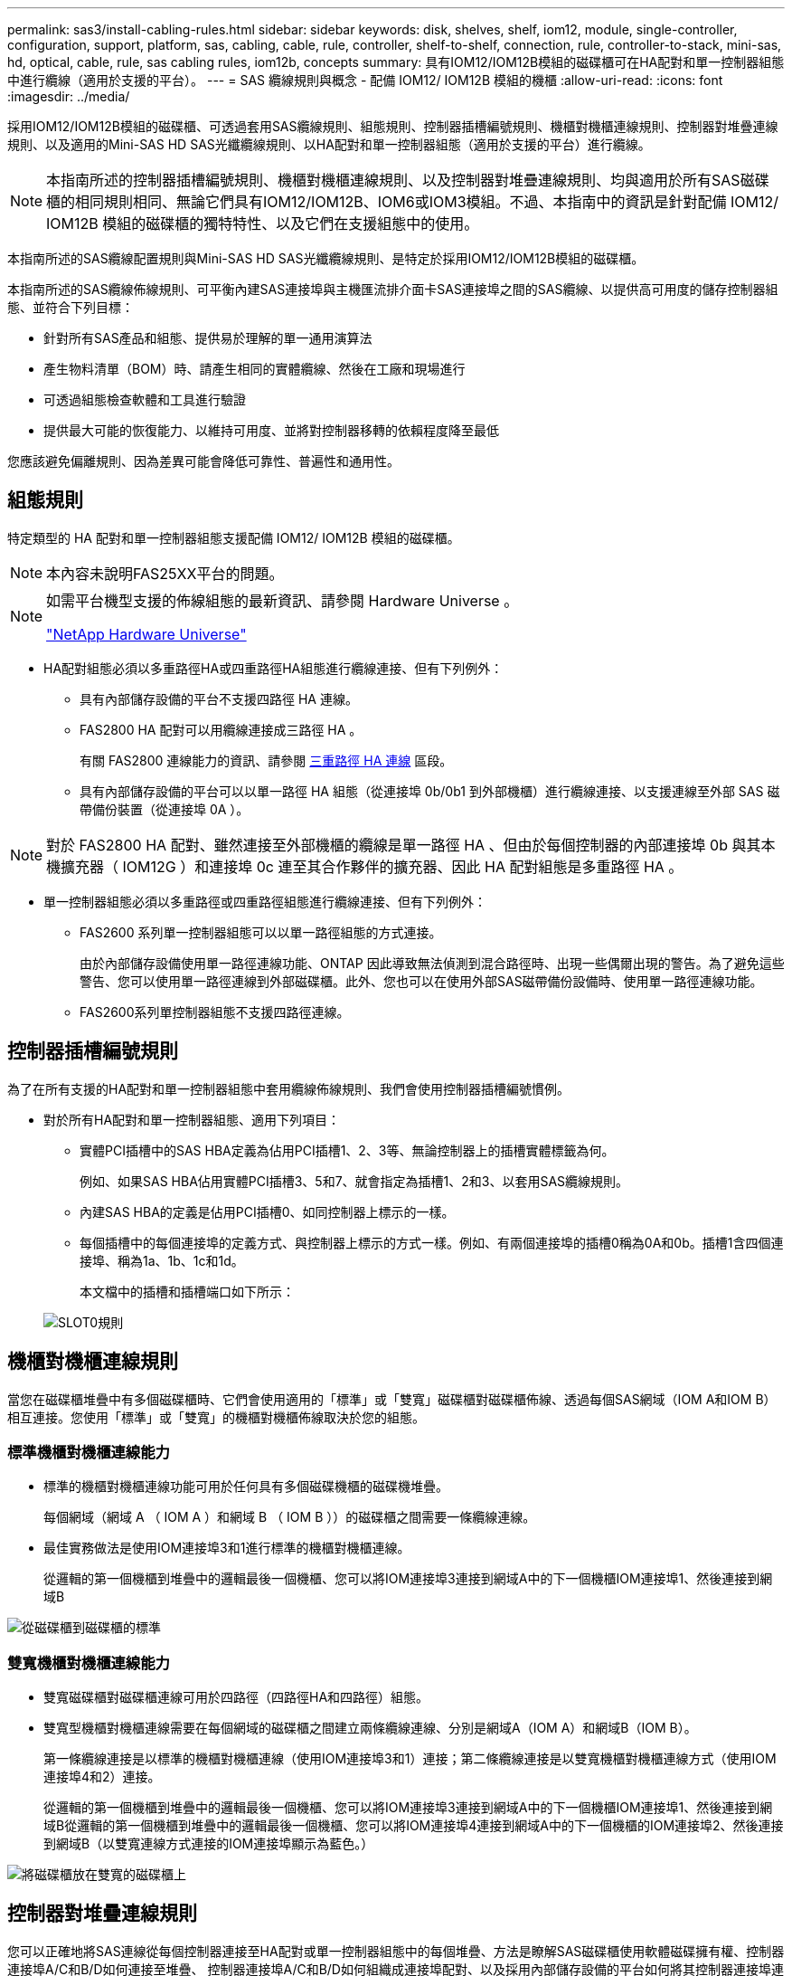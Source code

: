 ---
permalink: sas3/install-cabling-rules.html 
sidebar: sidebar 
keywords: disk, shelves, shelf, iom12, module, single-controller, configuration, support, platform, sas, cabling, cable, rule, controller, shelf-to-shelf, connection, rule, controller-to-stack, mini-sas, hd, optical, cable, rule, sas cabling rules, iom12b, concepts 
summary: 具有IOM12/IOM12B模組的磁碟櫃可在HA配對和單一控制器組態中進行纜線（適用於支援的平台）。 
---
= SAS 纜線規則與概念 - 配備 IOM12/ IOM12B 模組的機櫃
:allow-uri-read: 
:icons: font
:imagesdir: ../media/


[role="lead"]
採用IOM12/IOM12B模組的磁碟櫃、可透過套用SAS纜線規則、組態規則、控制器插槽編號規則、機櫃對機櫃連線規則、控制器對堆疊連線規則、以及適用的Mini-SAS HD SAS光纖纜線規則、以HA配對和單一控制器組態（適用於支援的平台）進行纜線。


NOTE: 本指南所述的控制器插槽編號規則、機櫃對機櫃連線規則、以及控制器對堆疊連線規則、均與適用於所有SAS磁碟櫃的相同規則相同、無論它們具有IOM12/IOM12B、IOM6或IOM3模組。不過、本指南中的資訊是針對配備 IOM12/ IOM12B 模組的磁碟櫃的獨特特性、以及它們在支援組態中的使用。

本指南所述的SAS纜線配置規則與Mini-SAS HD SAS光纖纜線規則、是特定於採用IOM12/IOM12B模組的磁碟櫃。

本指南所述的SAS纜線佈線規則、可平衡內建SAS連接埠與主機匯流排介面卡SAS連接埠之間的SAS纜線、以提供高可用度的儲存控制器組態、並符合下列目標：

* 針對所有SAS產品和組態、提供易於理解的單一通用演算法
* 產生物料清單（BOM）時、請產生相同的實體纜線、然後在工廠和現場進行
* 可透過組態檢查軟體和工具進行驗證
* 提供最大可能的恢復能力、以維持可用度、並將對控制器移轉的依賴程度降至最低


您應該避免偏離規則、因為差異可能會降低可靠性、普遍性和通用性。



== 組態規則

特定類型的 HA 配對和單一控制器組態支援配備 IOM12/ IOM12B 模組的磁碟櫃。


NOTE: 本內容未說明FAS25XX平台的問題。

[NOTE]
====
如需平台機型支援的佈線組態的最新資訊、請參閱 Hardware Universe 。

https://hwu.netapp.com["NetApp Hardware Universe"^]

====
* HA配對組態必須以多重路徑HA或四重路徑HA組態進行纜線連接、但有下列例外：
+
** 具有內部儲存設備的平台不支援四路徑 HA 連線。
** FAS2800 HA 配對可以用纜線連接成三路徑 HA 。
+
有關 FAS2800 連線能力的資訊、請參閱 <<三重路徑 HA 連線>> 區段。

** 具有內部儲存設備的平台可以以單一路徑 HA 組態（從連接埠 0b/0b1 到外部機櫃）進行纜線連接、以支援連線至外部 SAS 磁帶備份裝置（從連接埠 0A ）。




[NOTE]
====
對於 FAS2800 HA 配對、雖然連接至外部機櫃的纜線是單一路徑 HA 、但由於每個控制器的內部連接埠 0b 與其本機擴充器（ IOM12G ）和連接埠 0c 連至其合作夥伴的擴充器、因此 HA 配對組態是多重路徑 HA 。

====
* 單一控制器組態必須以多重路徑或四重路徑組態進行纜線連接、但有下列例外：
+
** FAS2600 系列單一控制器組態可以以單一路徑組態的方式連接。
+
由於內部儲存設備使用單一路徑連線功能、ONTAP 因此導致無法偵測到混合路徑時、出現一些偶爾出現的警告。為了避免這些警告、您可以使用單一路徑連線到外部磁碟櫃。此外、您也可以在使用外部SAS磁帶備份設備時、使用單一路徑連線功能。

** FAS2600系列單控制器組態不支援四路徑連線。






== 控制器插槽編號規則

為了在所有支援的HA配對和單一控制器組態中套用纜線佈線規則、我們會使用控制器插槽編號慣例。

* 對於所有HA配對和單一控制器組態、適用下列項目：
+
** 實體PCI插槽中的SAS HBA定義為佔用PCI插槽1、2、3等、無論控制器上的插槽實體標籤為何。
+
例如、如果SAS HBA佔用實體PCI插槽3、5和7、就會指定為插槽1、2和3、以套用SAS纜線規則。

** 內建SAS HBA的定義是佔用PCI插槽0、如同控制器上標示的一樣。
** 每個插槽中的每個連接埠的定義方式、與控制器上標示的方式一樣。例如、有兩個連接埠的插槽0稱為0A和0b。插槽1含四個連接埠、稱為1a、1b、1c和1d。
+
本文檔中的插槽和插槽端口如下所示：

+
image::../media/slot0_rules.png[SLOT0規則]







== 機櫃對機櫃連線規則

當您在磁碟櫃堆疊中有多個磁碟櫃時、它們會使用適用的「標準」或「雙寬」磁碟櫃對磁碟櫃佈線、透過每個SAS網域（IOM A和IOM B）相互連接。您使用「標準」或「雙寬」的機櫃對機櫃佈線取決於您的組態。



=== 標準機櫃對機櫃連線能力

* 標準的機櫃對機櫃連線功能可用於任何具有多個磁碟機櫃的磁碟機堆疊。
+
每個網域（網域 A （ IOM A ）和網域 B （ IOM B ））的磁碟櫃之間需要一條纜線連線。

* 最佳實務做法是使用IOM連接埠3和1進行標準的機櫃對機櫃連線。
+
從邏輯的第一個機櫃到堆疊中的邏輯最後一個機櫃、您可以將IOM連接埠3連接到網域A中的下一個機櫃IOM連接埠1、然後連接到網域B



image::../media/drw_shelf_to_shelf_standard.gif[從磁碟櫃到磁碟櫃的標準]



=== 雙寬機櫃對機櫃連線能力

* 雙寬磁碟櫃對磁碟櫃連線可用於四路徑（四路徑HA和四路徑）組態。
* 雙寬型機櫃對機櫃連線需要在每個網域的磁碟櫃之間建立兩條纜線連線、分別是網域A（IOM A）和網域B（IOM B）。
+
第一條纜線連接是以標準的機櫃對機櫃連線（使用IOM連接埠3和1）連接；第二條纜線連接是以雙寬機櫃對機櫃連線方式（使用IOM連接埠4和2）連接。

+
從邏輯的第一個機櫃到堆疊中的邏輯最後一個機櫃、您可以將IOM連接埠3連接到網域A中的下一個機櫃IOM連接埠1、然後連接到網域B從邏輯的第一個機櫃到堆疊中的邏輯最後一個機櫃、您可以將IOM連接埠4連接到網域A中的下一個機櫃的IOM連接埠2、然後連接到網域B（以雙寬連線方式連接的IOM連接埠顯示為藍色。）



image::../media/drw_shelf_to_shelf_double_wide.gif[將磁碟櫃放在雙寬的磁碟櫃上]



== 控制器對堆疊連線規則

您可以正確地將SAS連線從每個控制器連接至HA配對或單一控制器組態中的每個堆疊、方法是瞭解SAS磁碟櫃使用軟體磁碟擁有權、控制器連接埠A/C和B/D如何連接至堆疊、 控制器連接埠A/C和B/D如何組織成連接埠配對、以及採用內部儲存設備的平台如何將其控制器連接埠連接至堆疊。



=== SAS磁碟櫃軟體型磁碟擁有權規則

SAS磁碟櫃使用軟體型磁碟擁有權（而非硬體型磁碟擁有權）。這表示磁碟機擁有權儲存在磁碟機上、而非由儲存系統實體連線的拓撲所決定（如同硬體型磁碟擁有權）。具體而言、磁碟機所有權是由ONTAP 支援（自動或CLI命令）指派、而非由控制器與堆疊連線的纜線方式指派。

SAS磁碟櫃切勿使用硬體型磁碟擁有權配置來進行纜線連接。



=== 控制器A和C連接埠連線規則（適用於沒有內部儲存設備的平台）

* A和C連接埠永遠是堆疊的主要路徑。
* A和C連接埠一律連接至堆疊中的邏輯第一個磁碟櫃。
* A和C連接埠一律連接至磁碟櫃IOM連接埠1和2。
+
IOM連接埠2僅用於四路徑HA和四路徑組態。

* 控制器1 A和C連接埠一律連線至IOM A（網域A）。
* 控制器2 A和C連接埠一律連線至IOM B（網域B）。


下圖重點說明控制器連接埠A和C如何以一個四埠HBA和兩個磁碟櫃堆疊的多重路徑HA組態進行連線。與堆疊1的連線顯示為藍色。堆疊2的連線顯示為橘色。

image::../media/drw_controller_to_stack_rules_ports_a_and_c_example.gif[以堆疊規則連接埠A和c為例的DRW控制器]



=== 控制器B和D連接埠連線規則（適用於沒有內部儲存設備的平台）

* B和D連接埠永遠是堆疊的次要路徑。
* B和D連接埠一律連接至堆疊中的邏輯最後一個磁碟櫃。
* B和D連接埠一律連接至磁碟櫃IOM連接埠3和4。
+
IOM連接埠4僅用於四路徑HA和四路徑組態。

* 控制器1 B和D連接埠一律連線至IOM B（網域B）。
* 控制器2 B和D連接埠一律連線至IOM A（網域A）。
* B和D連接埠會將PCI插槽的順序偏移一個、以便第一個插槽上的第一個連接埠最後連接。


下圖重點說明控制器連接埠B和D如何以一個四埠HBA和兩個磁碟櫃堆疊的多重路徑HA組態進行連線。與堆疊1的連線顯示為藍色。堆疊2的連線顯示為橘色。

image::../media/drw_controller_to_stack_rules_ports_b_and_d_example.gif[以堆疊方式堆疊的DRw控制器規則連接埠b和d範例]



=== 連接埠配對連線規則（適用於沒有內部儲存設備的平台）

控制器SAS連接埠A、B、C和D會組織成連接埠配對、並使用一種方法來利用所有SAS連接埠、在HA配對和單一控制器組態中進行控制器對堆疊連線時、提供系統恢復能力和一致性。

* 連接埠配對包含控制器A或C SAS連接埠、以及控制器B或D SAS連接埠。
+
A和C SAS連接埠可連接至堆疊中的邏輯第一個機櫃。B和D SAS連接埠可連接至堆疊中的邏輯最後一個機櫃。

* 連接埠配對使用系統中每個控制器上的所有SAS連接埠。
+
您可以將所有SAS連接埠（在HBA上的實體PCI插槽[插槽1-N]和主機板上的控制器[插槽0]）整合為連接埠配對、藉此提高系統恢復能力。請勿排除任何SAS連接埠。

* 連接埠配對的識別和組織方式如下：
+
.. 依插槽順序列出連接埠、然後列出C連接埠（0、1、2、3等）。
+
例如：1A、2a、3a、1c、2c、 3c

.. 依插槽順序列出B連接埠和D連接埠（0、1、2、3等）。
+
例如：1B、2b、3b、1d、2D、 3D

.. 重新寫入D和B連接埠清單、將清單中的第一個連接埠移到清單的結尾。
+
例如： image:../media/drw_gen_sas_cable_step2.png[""]

+
當有多個SAS連接埠插槽可用時、一個插槽的順序會在多個插槽（實體PCI插槽和主機板插槽）之間平衡連接埠配對、因此無法將堆疊連接至單一SAS HBA。

.. 將A和C連接埠（在步驟1中列出）與D和B連接埠（在步驟2中列出）配對、並依照它們列出的順序進行配對。
+
例如：1A/2b、2a/3b、3a/1d、1c/2D、2c/3D、3c/1b。

+

NOTE: 對於HA配對、您為第一個控制器識別的連接埠配對清單也適用於第二個控制器。



* 在佈線系統時、您可以依照識別順序使用連接埠配對、也可以跳過連接埠配對：
+
** 當需要所有連接埠配對來連接系統中的堆疊時、請依照您識別（列出）的順序使用連接埠配對。
+
例如、如果您為系統識別六個連接埠配對、而且有六個堆疊連接至纜線作為多重路徑、則您可以依照列出的順序來連接連接埠配對：

+
1A/2b、2a/3b、3a/1d、1c/2D、2c/3D、3c/1b

** 當系統中的堆疊不需要所有連接埠配對時、請跳過連接埠配對（使用其他連接埠配對）。
+
例如、如果您為系統識別六個連接埠配對、並將三個堆疊連接至纜線作為多重路徑、則您可以在清單中連接其他連接埠配對：

+
image::../media/drw_portpair_connection_rules_list_skip.gif[不顯示DRw連接規則列表]

+

NOTE: 如果連接埠配對數量超過系統中的堆疊纜線數量、最佳做法是跳過連接埠配對、以最佳化系統上的SAS連接埠。藉由最佳化SAS連接埠、您可以最佳化系統效能。





控制器對堆疊佈線工作表是識別及組織連接埠配對的便利工具、可讓您將控制器對堆疊連線纜線連接至HA配對或單一控制器組態。

link:install-cabling-worksheet-template-multipath.html["用於多路徑連線的控制器對堆疊佈線工作表範本"]

link:install-cabling-worksheet-template-quadpath.html["控制器對堆疊佈線工作表範本、提供四路徑連線功能"]



=== 控制器 0b/0b1 和 0A 連接埠規則、適用於具有內部儲存設備的平台

具有內部儲存設備的平台有一組獨特的連線規則、因為每個控制器必須在內部儲存設備（連接埠 0b/0b1 ）和堆疊之間維持相同的網域連線。這表示當控制器位於機箱（控制器 1 ）的插槽 A 時、它位於網域 A （ IOM A ）、因此連接埠 0b/0b1 必須連接到堆疊中的 IOM A 。當控制器位於機箱（控制器 2 ）的插槽 B 時、它位於網域 B （ IOM B ）、因此連接埠 0b/0b1 必須連接到堆疊中的 IOM B 。


NOTE: FAS25XX平台未在此內容中說明。


NOTE: 如果您未將 0b/0b1 連接埠連接至正確的網域（跨連線網域）、您就會使系統面臨恢復問題、使您無法安全執行不中斷營運的程序。

* 控制器 0b/0b1 連接埠（內部儲存連接埠）：
+
** 控制器 1 0b/0b1 連接埠一律會連線至 IOM A （網域 A ）。
** 控制器 2 0b/0b1 連接埠一律會連線至 IOM B （網域 B ）。
** 連接埠 0b/0b1 永遠是主要路徑。
** 連接埠 0b/0b1 一律會連接至堆疊中最後一個邏輯磁碟機櫃。
** 連接埠 0b/0b1 一律連接至磁碟機櫃 IOM 連接埠 3 。


* 控制器0A連接埠（內部HBA連接埠）：
+
** 控制器1 0A連接埠永遠連線至IOM B（網域B）。
** 控制器2 0A連接埠永遠連線至IOM A（網域A）。
** 連接埠0A永遠是次要路徑。
** 連接埠0A永遠會連接至堆疊中的邏輯第一個磁碟櫃。
** 連接埠0A永遠連接磁碟櫃IOM連接埠1。




下圖強調內部儲存連接埠（ 0b/0b1 ）與外部層疊的網域連線：

image::../media/drw_fas2600_mpha_domain_example_IEOPS-1172.svg[DRW fas2600 mpha 網域範例 IEOPS 1172]



=== 三重路徑 HA 連線

FAS2800 HA 配對提供三重路徑 HA 連線功能。三重路徑 HA 連線能力有三條路徑、從每個控制器到內部（ IOM12G ）和外部機櫃：

* 每個控制器的內部連接埠 0b 與其本機 IOM12G 及連接埠 0c 與合作夥伴的 IOM12G 之間、都能提供 HA 配對多重路徑 HA 連線。
* 每個控制器的外部儲存連接埠（ 0A 和 0b1 ）的佈線、可提供 HA 配對三路徑 HA 連線。
+
當沒有外部機櫃時、連接埠 0A 和 0b1 會透過兩個控制器進行纜線連接、或連接至外部機櫃以實現三路徑 HA 連線。



以下顯示控制器的內部連線和外部纜線、可實現三重路徑 HA 連線：

image::../media/drw_fas2800_concept_tpha_IEOPS-950.svg[DRW fas2800 概念 Tpha IEOPS 950]

FAS2800 外部 SAS 連接埠：

* 0A 連接埠來自內部 HBA （如同其他具有內部機櫃的平台）。
* 0b1 連接埠來自內部機櫃（例如其他平台的 0b 連接埠、內建機櫃）。
* 未使用 0b2 連接埠。已停用。如果連接纜線、就會產生錯誤訊息。


image::../media/drw_sas3_ports_on_fas2800_IEOPS-946 (1).svg[位於 fas2800 IEOPS 946 上的 DRW SAS3 連接埠（ 1 ）]

您可以在中找到 FAS2800 HA 配對纜線範例 link:install-cabling-worksheets-examples-fas2600.html["具有內部儲存設備之平台的控制器對堆疊佈線工作表和佈線範例"] 區段。



== Mini-SAS HD SAS光纖纜線規則

您可以使用迷你SAS HD SAS光纖纜線：多重模式主動式光纖纜線（AOC）纜線搭配迷你SAS HD對Mini SAS HD連接器、以及多重模式（OM4）中斷纜線搭配Mini-SAS HD對LC連接器、以實現長距離SAS連線、適用於具有IOM12模組磁碟櫃的特定組態。

* 您的平台和版本ONTAP 的支援必須支援使用Mini-SAS HD SAS光纖纜線：多重模式主動式光纖纜線（AOC）纜線、搭配迷你SAS HD對Mini-SAS HD連接器、以及多重模式（OM4）中斷纜線與Mini-SAS HD對LC連接器。
+
https://hwu.netapp.com["NetApp Hardware Universe"]

* SAS光學多重模式AOC纜線搭配迷你SAS HD對迷你SAS HD連接器、可用於控制器對堆疊和機櫃對機櫃連線、長度最長可達50公尺。
* 如果您使用SAS光纖多重模式（OM4）中斷纜線搭配Mini-SAS HD對LC連接器（適用於配線面板）、則適用下列規則：
+
** 您可以使用這些纜線進行控制器對堆疊和機櫃對機櫃的連線。
+
如果您使用多重模式中斷纜線進行機櫃對機櫃連線、則只能在磁碟櫃堆疊中使用一次。您必須使用多重模式AOC纜線來連接其餘的機櫃對機櫃連線。

+
對於四路徑HA和四路徑組態、如果您使用多重模式中斷纜線來連接兩個磁碟櫃之間的磁碟櫃對磁碟櫃雙寬連線、最佳做法是使用配對相同的中斷纜線。

** 您必須將全部八（四對）LC中斷連接器連接至跳接面板。
** 您需要提供配線面板和面板間纜線。
+
面板間纜線的模式必須與中斷纜線相同：OM4多重模式。

** 一條路徑最多可使用一對配線面板。
** 任何多重模式纜線的點對點（迷你SAS HD對迷你SAS HD）路徑不得超過100公尺。
+
路徑包括一組中斷連接線、跳接面板和面板間連接線。

** 端點對端點路徑（從控制器到最後一個機櫃的點對點路徑總和）總計不得超過300公尺。
+
總路徑包括一組中斷纜線、跳線面板和面板間纜線。



* SAS纜線可以是SAS銅線、SAS光纖或混合式。
+
如果您混合使用SAS銅線和SAS光纖纜線、則適用下列規則：

+
** 堆疊中的機櫃對機連接必須是所有SAS銅線或所有SAS光纖纜線。
** 如果機櫃對機櫃連線是SAS光纖纜線、則控制器對堆疊連至該堆疊的連線也必須是SAS光纖纜線。
** 如果機櫃對機櫃連線是SAS銅線、則控制器對堆疊連至該堆疊的連線可以是SAS光纖纜線或SAS銅線。



